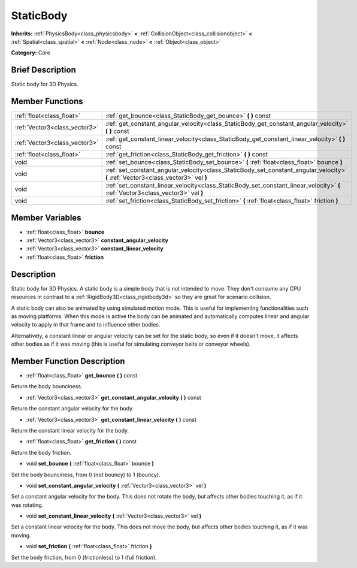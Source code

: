 .. Generated automatically by doc/tools/makerst.py in Godot's source tree.
.. DO NOT EDIT THIS FILE, but the doc/base/classes.xml source instead.

.. _class_StaticBody:

StaticBody
==========

**Inherits:** :ref:`PhysicsBody<class_physicsbody>` **<** :ref:`CollisionObject<class_collisionobject>` **<** :ref:`Spatial<class_spatial>` **<** :ref:`Node<class_node>` **<** :ref:`Object<class_object>`

**Category:** Core

Brief Description
-----------------

Static body for 3D Physics.

Member Functions
----------------

+--------------------------------+--------------------------------------------------------------------------------------------------------------------------------------+
| :ref:`float<class_float>`      | :ref:`get_bounce<class_StaticBody_get_bounce>`  **(** **)** const                                                                    |
+--------------------------------+--------------------------------------------------------------------------------------------------------------------------------------+
| :ref:`Vector3<class_vector3>`  | :ref:`get_constant_angular_velocity<class_StaticBody_get_constant_angular_velocity>`  **(** **)** const                              |
+--------------------------------+--------------------------------------------------------------------------------------------------------------------------------------+
| :ref:`Vector3<class_vector3>`  | :ref:`get_constant_linear_velocity<class_StaticBody_get_constant_linear_velocity>`  **(** **)** const                                |
+--------------------------------+--------------------------------------------------------------------------------------------------------------------------------------+
| :ref:`float<class_float>`      | :ref:`get_friction<class_StaticBody_get_friction>`  **(** **)** const                                                                |
+--------------------------------+--------------------------------------------------------------------------------------------------------------------------------------+
| void                           | :ref:`set_bounce<class_StaticBody_set_bounce>`  **(** :ref:`float<class_float>` bounce  **)**                                        |
+--------------------------------+--------------------------------------------------------------------------------------------------------------------------------------+
| void                           | :ref:`set_constant_angular_velocity<class_StaticBody_set_constant_angular_velocity>`  **(** :ref:`Vector3<class_vector3>` vel  **)** |
+--------------------------------+--------------------------------------------------------------------------------------------------------------------------------------+
| void                           | :ref:`set_constant_linear_velocity<class_StaticBody_set_constant_linear_velocity>`  **(** :ref:`Vector3<class_vector3>` vel  **)**   |
+--------------------------------+--------------------------------------------------------------------------------------------------------------------------------------+
| void                           | :ref:`set_friction<class_StaticBody_set_friction>`  **(** :ref:`float<class_float>` friction  **)**                                  |
+--------------------------------+--------------------------------------------------------------------------------------------------------------------------------------+

Member Variables
----------------

- :ref:`float<class_float>` **bounce**
- :ref:`Vector3<class_vector3>` **constant_angular_velocity**
- :ref:`Vector3<class_vector3>` **constant_linear_velocity**
- :ref:`float<class_float>` **friction**

Description
-----------

Static body for 3D Physics. A static body is a simple body that is not intended to move. They don't consume any CPU resources in contrast to a :ref:`RigidBody3D<class_rigidbody3d>` so they are great for scenario collision.

A static body can also be animated by using simulated motion mode. This is useful for implementing functionalities such as moving platforms. When this mode is active the body can be animated and automatically computes linear and angular velocity to apply in that frame and to influence other bodies.

Alternatively, a constant linear or angular velocity can be set for the static body, so even if it doesn't move, it affects other bodies as if it was moving (this is useful for simulating conveyor belts or conveyor wheels).

Member Function Description
---------------------------

.. _class_StaticBody_get_bounce:

- :ref:`float<class_float>`  **get_bounce**  **(** **)** const

Return the body bounciness.

.. _class_StaticBody_get_constant_angular_velocity:

- :ref:`Vector3<class_vector3>`  **get_constant_angular_velocity**  **(** **)** const

Return the constant angular velocity for the body.

.. _class_StaticBody_get_constant_linear_velocity:

- :ref:`Vector3<class_vector3>`  **get_constant_linear_velocity**  **(** **)** const

Return the constant linear velocity for the body.

.. _class_StaticBody_get_friction:

- :ref:`float<class_float>`  **get_friction**  **(** **)** const

Return the body friction.

.. _class_StaticBody_set_bounce:

- void  **set_bounce**  **(** :ref:`float<class_float>` bounce  **)**

Set the body bounciness, from 0 (not bouncy) to 1 (bouncy).

.. _class_StaticBody_set_constant_angular_velocity:

- void  **set_constant_angular_velocity**  **(** :ref:`Vector3<class_vector3>` vel  **)**

Set a constant angular velocity for the body. This does not rotate the body, but affects other bodies touching it, as if it was rotating.

.. _class_StaticBody_set_constant_linear_velocity:

- void  **set_constant_linear_velocity**  **(** :ref:`Vector3<class_vector3>` vel  **)**

Set a constant linear velocity for the body. This does not move the body, but affects other bodies touching it, as if it was moving.

.. _class_StaticBody_set_friction:

- void  **set_friction**  **(** :ref:`float<class_float>` friction  **)**

Set the body friction, from 0 (frictionless) to 1 (full friction).


